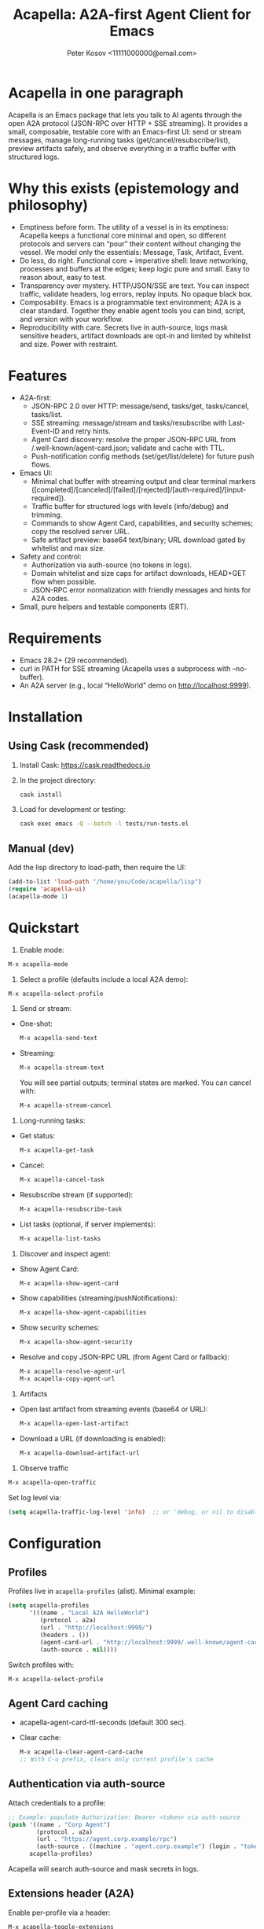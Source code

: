 #+title: Acapella: A2A-first Agent Client for Emacs
#+author: Peter Kosov <11111000000@email.com>
#+startup: content
#+options: toc:t

* Acapella in one paragraph
Acapella is an Emacs package that lets you talk to AI agents through the open A2A protocol (JSON-RPC over HTTP + SSE streaming). It provides a small, composable, testable core with an Emacs-first UI: send or stream messages, manage long-running tasks (get/cancel/resubscribe/list), preview artifacts safely, and observe everything in a traffic buffer with structured logs.

* Why this exists (epistemology and philosophy)
- Emptiness before form. The utility of a vessel is in its emptiness: Acapella keeps a functional core minimal and open, so different protocols and servers can “pour” their content without changing the vessel. We model only the essentials: Message, Task, Artifact, Event.
- Do less, do right. Functional core + imperative shell: leave networking, processes and buffers at the edges; keep logic pure and small. Easy to reason about, easy to test.
- Transparency over mystery. HTTP/JSON/SSE are text. You can inspect traffic, validate headers, log errors, replay inputs. No opaque black box.
- Composability. Emacs is a programmable text environment; A2A is a clear standard. Together they enable agent tools you can bind, script, and version with your workflow.
- Reproducibility with care. Secrets live in auth-source, logs mask sensitive headers, artifact downloads are opt-in and limited by whitelist and size. Power with restraint.

* Features
- A2A-first:
  - JSON-RPC 2.0 over HTTP: message/send, tasks/get, tasks/cancel, tasks/list.
  - SSE streaming: message/stream and tasks/resubscribe with Last-Event-ID and retry hints.
  - Agent Card discovery: resolve the proper JSON-RPC URL from /.well-known/agent-card.json; validate and cache with TTL.
  - Push-notification config methods (set/get/list/delete) for future push flows.
- Emacs UI:
  - Minimal chat buffer with streaming output and clear terminal markers ([completed]/[canceled]/[failed]/[rejected]/[auth-required]/[input-required]).
  - Traffic buffer for structured logs with levels (info/debug) and trimming.
  - Commands to show Agent Card, capabilities, and security schemes; copy the resolved server URL.
  - Safe artifact preview: base64 text/binary; URL download gated by whitelist and max size.
- Safety and control:
  - Authorization via auth-source (no tokens in logs).
  - Domain whitelist and size caps for artifact downloads, HEAD+GET flow when possible.
  - JSON-RPC error normalization with friendly messages and hints for A2A codes.
- Small, pure helpers and testable components (ERT).

* Requirements
- Emacs 28.2+ (29 recommended).
- curl in PATH for SSE streaming (Acapella uses a subprocess with --no-buffer).
- An A2A server (e.g., local “HelloWorld” demo on http://localhost:9999).

* Installation
** Using Cask (recommended)
1. Install Cask: https://cask.readthedocs.io
2. In the project directory:
   #+begin_src sh
   cask install
   #+end_src
3. Load for development or testing:
   #+begin_src sh
   cask exec emacs -Q --batch -l tests/run-tests.el
   #+end_src

** Manual (dev)
Add the lisp directory to load-path, then require the UI:
#+begin_src emacs-lisp
(add-to-list 'load-path "/home/you/Code/acapella/lisp")
(require 'acapella-ui)
(acapella-mode 1)
#+end_src

* Quickstart
1) Enable mode:
#+begin_src emacs-lisp
M-x acapella-mode
#+end_src

2) Select a profile (defaults include a local A2A demo):
#+begin_src emacs-lisp
M-x acapella-select-profile
#+end_src

3) Send or stream:
- One-shot:
  #+begin_src emacs-lisp
  M-x acapella-send-text
  #+end_src
- Streaming:
  #+begin_src emacs-lisp
  M-x acapella-stream-text
  #+end_src
  You will see partial outputs; terminal states are marked. You can cancel with:
  #+begin_src emacs-lisp
  M-x acapella-stream-cancel
  #+end_src

4) Long-running tasks:
- Get status:
  #+begin_src emacs-lisp
  M-x acapella-get-task
  #+end_src
- Cancel:
  #+begin_src emacs-lisp
  M-x acapella-cancel-task
  #+end_src
- Resubscribe stream (if supported):
  #+begin_src emacs-lisp
  M-x acapella-resubscribe-task
  #+end_src
- List tasks (optional, if server implements):
  #+begin_src emacs-lisp
  M-x acapella-list-tasks
  #+end_src

5) Discover and inspect agent:
- Show Agent Card:
  #+begin_src emacs-lisp
  M-x acapella-show-agent-card
  #+end_src
- Show capabilities (streaming/pushNotifications):
  #+begin_src emacs-lisp
  M-x acapella-show-agent-capabilities
  #+end_src
- Show security schemes:
  #+begin_src emacs-lisp
  M-x acapella-show-agent-security
  #+end_src
- Resolve and copy JSON-RPC URL (from Agent Card or fallback):
  #+begin_src emacs-lisp
  M-x acapella-resolve-agent-url
  M-x acapella-copy-agent-url
  #+end_src

6) Artifacts
- Open last artifact from streaming events (base64 or URL):
  #+begin_src emacs-lisp
  M-x acapella-open-last-artifact
  #+end_src
- Download a URL (if downloading is enabled):
  #+begin_src emacs-lisp
  M-x acapella-download-artifact-url
  #+end_src

7) Observe traffic
#+begin_src emacs-lisp
M-x acapella-open-traffic
#+end_src
Set log level via:
#+begin_src emacs-lisp
(setq acapella-traffic-log-level 'info)  ;; or 'debug, or nil to disable
#+end_src

* Configuration
** Profiles
Profiles live in =acapella-profiles= (alist). Minimal example:
#+begin_src emacs-lisp
(setq acapella-profiles
      '(((name . "Local A2A HelloWorld")
         (protocol . a2a)
         (url . "http://localhost:9999/")
         (headers . ())
         (agent-card-url . "http://localhost:9999/.well-known/agent-card.json")
         (auth-source . nil))))
#+end_src
Switch profiles with:
#+begin_src emacs-lisp
M-x acapella-select-profile
#+end_src

** Agent Card caching
- acapella-agent-card-ttl-seconds (default 300 sec).
- Clear cache:
  #+begin_src emacs-lisp
  M-x acapella-clear-agent-card-cache
  ;; With C-u prefix, clears only current profile's cache
  #+end_src

** Authentication via auth-source
Attach credentials to a profile:
#+begin_src emacs-lisp
;; Example: populate Authorization: Bearer <token> via auth-source
(push '((name . "Corp Agent")
        (protocol . a2a)
        (url . "https://agent.corp.example/rpc")
        (auth-source . ((machine . "agent.corp.example") (login . "token-user"))))
      acapella-profiles)
#+end_src
Acapella will search auth-source and mask secrets in logs.

** Extensions header (A2A)
Enable per-profile via a header:
#+begin_src emacs-lisp
M-x acapella-toggle-extensions
#+end_src
Or set (extensions . '("urn:x:my-ext-1" "urn:x:my-ext-2")) in the profile.

** Traffic log buffer
- =acapella-traffic-buffer=: name of buffer.
- =acapella-traffic-log-level=: nil | info | debug.
- Logs are auto-trimmed (see =acapella-traffic-max-bytes=).

** SSE reconnect
- =acapella-sse-auto-reconnect= (t by default)
- =acapella-sse-reconnect-max=, =acapella-sse-reconnect-delay-seconds=
- Backoff strategy: =acapella-sse-reconnect-backoff= ('linear or 'exponential)
- Server-provided “retry: N” hints are respected when present.

** Artifacts safety
- =acapella-artifact-download-enabled=: default is nil (safety first).
- =acapella-artifact-allowed-domains=: whitelist hostnames.
- =acapella-artifact-max-bytes=: max allowed size (HEAD + GET flow).

* Usage patterns
- Region/code workflows: ask to explain/refactor selected text; stream for long outputs.
- Task-centric flows: launch a job, then monitor and cancel/resubscribe as needed.
- Evidence and citations: agents may return text with links; you can preview artifacts and copy sections as needed.
- Project integration: combine with Magit, Org, or code tools (e.g., generate summaries or commit messages from diffs).

* Error handling
Acapella normalizes JSON-RPC errors for clarity:
- JSON-RPC common: -32700 (parse error), -32600/1/2/3…
- A2A domain (-32001..-32007) aligned to spec with friendly messages and hints.
- HTTP errors (401/403/429/5xx) are represented as negative codes with WWW-Authenticate included (when present).

* Security and privacy
- Authorization via auth-source, never logged.
- Traffic buffer masks sensitive headers (Authorization, Proxy-Authorization, X-API-Key).
- Artifact URL downloads: disabled by default, limited by whitelist and size; HEAD checks used to stop large downloads.

* Design notes
- Functional core, effect shell:
  - Pure functions for JSON encoding/decoding, normalization, state-less routing.
  - IO abstracted through transport (HTTP/SSE) with small, composable functions.
- Adapters:
  - A2A adapter (JSON-RPC + SSE) is the primary one.
  - ACP can be shimmed via a compatibility adapter (future).
- Observability:
  - Structured logs (info vs debug), buffer trimming, selective replay value.

* Testing
- ERT test suite covers:
  - SSE parsing (including CRLF and server retry hints)
  - A2A RPC envelopes, HTTP->JSON-RPC normalization
  - Error normalization (-32001..-32007)
  - Transport logging levels and trimming
  - Artifact safety (whitelist, size limits, HEAD/GET behavior)
- Run tests:
  #+begin_src sh
  emacs -Q --batch -l tests/run-tests.el
  #+end_src

* Troubleshooting
- “curl not found”: ensure =curl= is installed and on PATH for streaming.
- “Unauthorized”: check =acapella-show-agent-security= and configure auth-source for your profile.
- Stream closes quickly: try resubscribe, inspect Traffic; server may not support streaming or requires extensions.
- Non-JSON 2xx responses: server may be misconfigured (Content-Type should be application/json for JSON-RPC).
- Artifact downloads blocked: enable =acapella-artifact-download-enabled= and verify whitelist/size settings.

* Roadmap (high level)
- 1.0.x: polish error normalization and docs; add common code/refactor tools; refine artifact UX.
- 1.1: more resilient SSE auto-reconnect, additional transports if A2A dictates; UI filters in Traffic.
- 1.2+: integrations (Magit/Org/Eglot), multi-agent orchestration helpers, richer artifact viewers.

* Contributing
- Keep functions small and pure where possible.
- Document public functions with clear docstrings and contracts.
- Add ERT tests for new behaviors and edge cases.
- Mask secrets in any logging code; never dump token values.
- Open issues and PRs with a minimal reproducer and expected behavior.

* License
Apache-2.0

* A closing note
Acapella aims to be a quiet connector: a clear, small path between Emacs and agents. It favors the useful emptiness that lets forms change while keeping function steady: text in, events through, artifacts out — all in your editor, all under your control.
